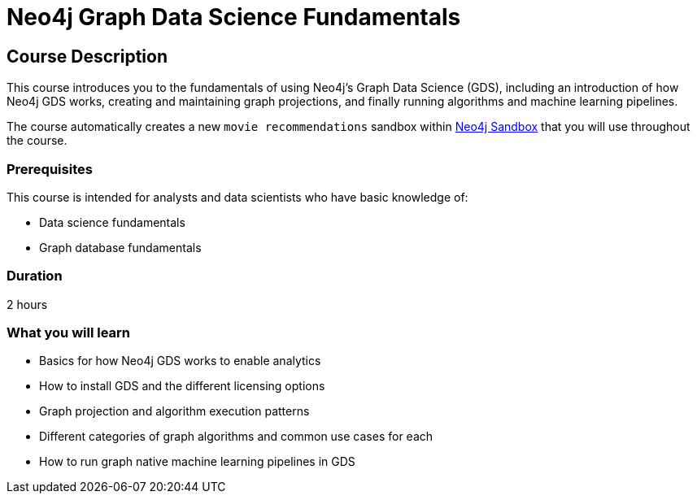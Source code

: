 = Neo4j Graph Data Science Fundamentals
:usecase: recommendations
:categories: data-scientist:1
:status: draft
:duration: 2 hour
:caption: Learn the basics for using Neo4j Graph Data Science
:video: https://www.youtube.com/embed/W6p0oNbzW3o


== Course Description

This course introduces you to the fundamentals of using Neo4j’s Graph Data Science (GDS), including an introduction of how Neo4j GDS works, creating and maintaining graph projections, and finally running algorithms and machine learning pipelines.

The course automatically creates a new `movie recommendations` sandbox within link:https://sandbox.neo4j.com/?usecase=recommendations[Neo4j Sandbox] that you will use throughout the course.


=== Prerequisites

This course is intended for analysts and data scientists who have basic knowledge of:

* Data science fundamentals
* Graph database fundamentals

=== Duration

2 hours

=== What you will learn

* Basics for how Neo4j GDS works to enable analytics
* How to install GDS and the different licensing options
* Graph projection and algorithm execution patterns
* Different categories of graph algorithms and common use cases for each
* How to run graph native machine learning pipelines in GDS
